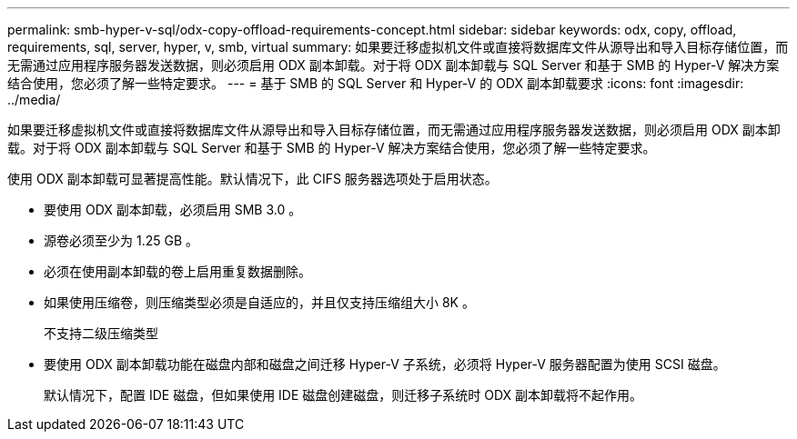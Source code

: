 ---
permalink: smb-hyper-v-sql/odx-copy-offload-requirements-concept.html 
sidebar: sidebar 
keywords: odx, copy, offload, requirements, sql, server, hyper, v, smb, virtual 
summary: 如果要迁移虚拟机文件或直接将数据库文件从源导出和导入目标存储位置，而无需通过应用程序服务器发送数据，则必须启用 ODX 副本卸载。对于将 ODX 副本卸载与 SQL Server 和基于 SMB 的 Hyper-V 解决方案结合使用，您必须了解一些特定要求。 
---
= 基于 SMB 的 SQL Server 和 Hyper-V 的 ODX 副本卸载要求
:icons: font
:imagesdir: ../media/


[role="lead"]
如果要迁移虚拟机文件或直接将数据库文件从源导出和导入目标存储位置，而无需通过应用程序服务器发送数据，则必须启用 ODX 副本卸载。对于将 ODX 副本卸载与 SQL Server 和基于 SMB 的 Hyper-V 解决方案结合使用，您必须了解一些特定要求。

使用 ODX 副本卸载可显著提高性能。默认情况下，此 CIFS 服务器选项处于启用状态。

* 要使用 ODX 副本卸载，必须启用 SMB 3.0 。
* 源卷必须至少为 1.25 GB 。
* 必须在使用副本卸载的卷上启用重复数据删除。
* 如果使用压缩卷，则压缩类型必须是自适应的，并且仅支持压缩组大小 8K 。
+
不支持二级压缩类型

* 要使用 ODX 副本卸载功能在磁盘内部和磁盘之间迁移 Hyper-V 子系统，必须将 Hyper-V 服务器配置为使用 SCSI 磁盘。
+
默认情况下，配置 IDE 磁盘，但如果使用 IDE 磁盘创建磁盘，则迁移子系统时 ODX 副本卸载将不起作用。


